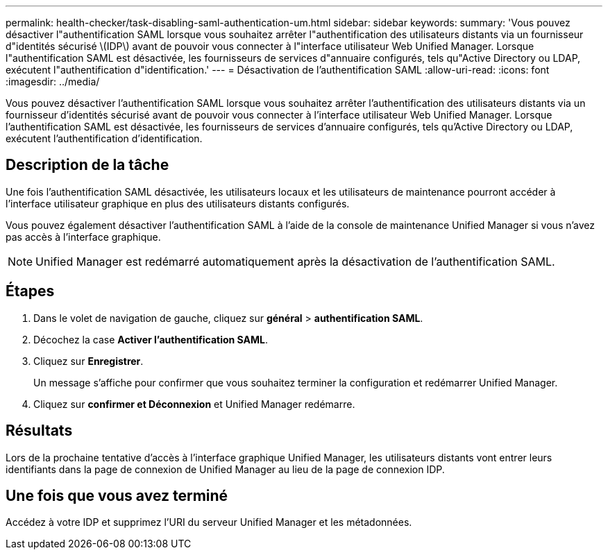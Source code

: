 ---
permalink: health-checker/task-disabling-saml-authentication-um.html 
sidebar: sidebar 
keywords:  
summary: 'Vous pouvez désactiver l"authentification SAML lorsque vous souhaitez arrêter l"authentification des utilisateurs distants via un fournisseur d"identités sécurisé \(IDP\) avant de pouvoir vous connecter à l"interface utilisateur Web Unified Manager. Lorsque l"authentification SAML est désactivée, les fournisseurs de services d"annuaire configurés, tels qu"Active Directory ou LDAP, exécutent l"authentification d"identification.' 
---
= Désactivation de l'authentification SAML
:allow-uri-read: 
:icons: font
:imagesdir: ../media/


[role="lead"]
Vous pouvez désactiver l'authentification SAML lorsque vous souhaitez arrêter l'authentification des utilisateurs distants via un fournisseur d'identités sécurisé avant de pouvoir vous connecter à l'interface utilisateur Web Unified Manager. Lorsque l'authentification SAML est désactivée, les fournisseurs de services d'annuaire configurés, tels qu'Active Directory ou LDAP, exécutent l'authentification d'identification.



== Description de la tâche

Une fois l'authentification SAML désactivée, les utilisateurs locaux et les utilisateurs de maintenance pourront accéder à l'interface utilisateur graphique en plus des utilisateurs distants configurés.

Vous pouvez également désactiver l'authentification SAML à l'aide de la console de maintenance Unified Manager si vous n'avez pas accès à l'interface graphique.

[NOTE]
====
Unified Manager est redémarré automatiquement après la désactivation de l'authentification SAML.

====


== Étapes

. Dans le volet de navigation de gauche, cliquez sur *général* > *authentification SAML*.
. Décochez la case *Activer l'authentification SAML*.
. Cliquez sur *Enregistrer*.
+
Un message s'affiche pour confirmer que vous souhaitez terminer la configuration et redémarrer Unified Manager.

. Cliquez sur *confirmer et Déconnexion* et Unified Manager redémarre.




== Résultats

Lors de la prochaine tentative d'accès à l'interface graphique Unified Manager, les utilisateurs distants vont entrer leurs identifiants dans la page de connexion de Unified Manager au lieu de la page de connexion IDP.



== Une fois que vous avez terminé

Accédez à votre IDP et supprimez l'URI du serveur Unified Manager et les métadonnées.
